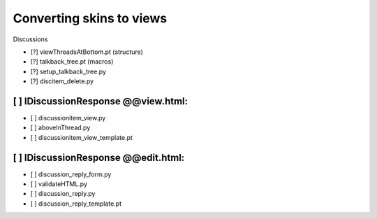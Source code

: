 Converting skins to views
=========================

Discussions

- [?] viewThreadsAtBottom.pt (structure)
- [?] talkback_tree.pt (macros)
- [?] setup_talkback_tree.py
- [?] discitem_delete.py

[ ] IDiscussionResponse @@view.html:
------------------------------------
- [ ] discussionitem_view.py
- [ ] aboveInThread.py
- [ ] discussionitem_view_template.pt

[ ] IDiscussionResponse @@edit.html:
------------------------------------
- [ ] discussion_reply_form.py
- [ ] validateHTML.py
- [ ] discussion_reply.py
- [ ] discussion_reply_template.pt
